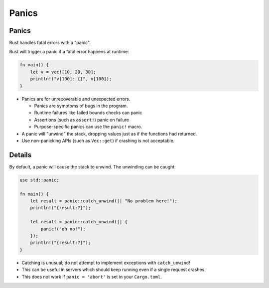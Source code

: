 ========
Panics
========

--------
Panics
--------

Rust handles fatal errors with a "panic".

Rust will trigger a panic if a fatal error happens at runtime:

.. code:: rust,editable,should_panic

   fn main() {
       let v = vec![10, 20, 30];
       println!("v[100]: {}", v[100]);
   }

-  Panics are for unrecoverable and unexpected errors.

   -  Panics are symptoms of bugs in the program.
   -  Runtime failures like failed bounds checks can panic
   -  Assertions (such as ``assert!``) panic on failure
   -  Purpose-specific panics can use the ``panic!`` macro.

-  A panic will "unwind" the stack, dropping values just as if the
   functions had returned.
-  Use non-panicking APIs (such as ``Vec::get``) if crashing is not
   acceptable.

.. raw:: html

---------
Details
---------

By default, a panic will cause the stack to unwind. The unwinding can be
caught:

.. code:: rust,editable

   use std::panic;

   fn main() {
       let result = panic::catch_unwind(|| "No problem here!");
       println!("{result:?}");

       let result = panic::catch_unwind(|| {
           panic!("oh no!");
       });
       println!("{result:?}");
   }

-  Catching is unusual; do not attempt to implement exceptions with
   ``catch_unwind``!
-  This can be useful in servers which should keep running even if a
   single request crashes.
-  This does not work if ``panic = 'abort'`` is set in your
   ``Cargo.toml``.

.. raw:: html

